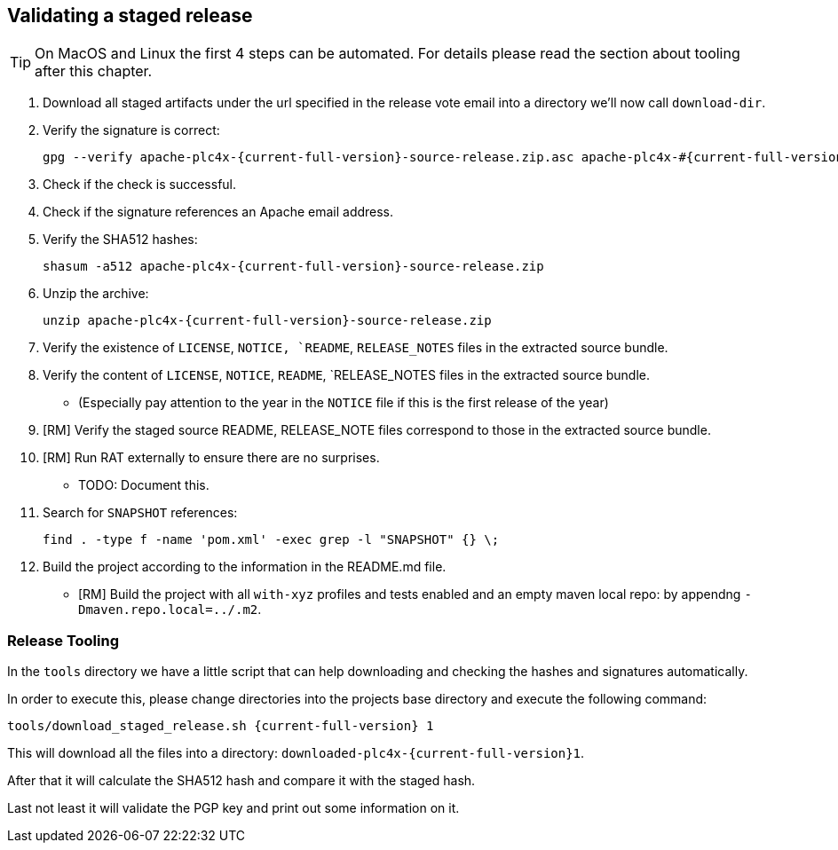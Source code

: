 //
//  Licensed to the Apache Software Foundation (ASF) under one or more
//  contributor license agreements.  See the NOTICE file distributed with
//  this work for additional information regarding copyright ownership.
//  The ASF licenses this file to You under the Apache License, Version 2.0
//  (the "License"); you may not use this file except in compliance with
//  the License.  You may obtain a copy of the License at
//
//      http://www.apache.org/licenses/LICENSE-2.0
//
//  Unless required by applicable law or agreed to in writing, software
//  distributed under the License is distributed on an "AS IS" BASIS,
//  WITHOUT WARRANTIES OR CONDITIONS OF ANY KIND, either express or implied.
//  See the License for the specific language governing permissions and
//  limitations under the License.
//
:imagesdir: ../images/
:icons: font

== Validating a staged release

TIP: On MacOS and Linux the first 4 steps can be automated. For details please read the section about tooling after this chapter.

1. Download all staged artifacts under the url specified in the release vote email into a directory we'll now call `download-dir`.
2. Verify the signature is correct:
+
[subs="attributes"]
----
gpg --verify apache-plc4x-{current-full-version}-source-release.zip.asc apache-plc4x-#{current-full-version}-source-release.zip
----
+
3. Check if the check is successful.
4. Check if the signature references an Apache email address.
5. Verify the SHA512 hashes:
+
[subs="attributes"]
----
shasum -a512 apache-plc4x-{current-full-version}-source-release.zip
----
+
6. Unzip the archive:
+
[subs="attributes"]
----
unzip apache-plc4x-{current-full-version}-source-release.zip
----
+
7. Verify the existence of `LICENSE`, `NOTICE, `README`, `RELEASE_NOTES` files in the extracted source bundle.
8. Verify the content of `LICENSE`, `NOTICE`, `README`, `RELEASE_NOTES files in the extracted source bundle.
** (Especially pay attention to the year in the `NOTICE` file if this is the first release of the year)
9. [RM] Verify the staged source README, RELEASE_NOTE files correspond to those in the extracted source bundle.
10. [RM] Run RAT externally to ensure there are no surprises.
** TODO: Document this.
11. Search for `SNAPSHOT` references:
+
[subs="attributes"]
----
find . -type f -name 'pom.xml' -exec grep -l "SNAPSHOT" {} \;
----
+
12. Build the project according to the information in the README.md file.
** [RM] Build the project with all `with-xyz` profiles and tests enabled and an empty maven local repo: by appendng `-Dmaven.repo.local=../.m2`.

=== Release Tooling

In the `tools` directory we have a little script that can help downloading and checking the hashes and signatures automatically.

In order to execute this, please change directories into the projects base directory and execute the following command:

[subs="attributes"]
----
tools/download_staged_release.sh {current-full-version} 1
----

This will download all the files into a directory: `downloaded-plc4x-{current-full-version}1`.

After that it will calculate the SHA512 hash and compare it with the staged hash.

Last not least it will validate the PGP key and print out some information on it.